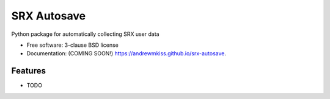 ============
SRX Autosave
============

.. image:: https://img.shields.io/travis/andrewmkiss/srx-autosave.svg
        :target: https://travis-ci.org/andrewmkiss/srx-autosave

.. image:: https://img.shields.io/pypi/v/srx-autosave.svg
        :target: https://pypi.python.org/pypi/srx-autosave


Python package for automatically collecting SRX user data

* Free software: 3-clause BSD license
* Documentation: (COMING SOON!) https://andrewmkiss.github.io/srx-autosave.

Features
--------

* TODO
